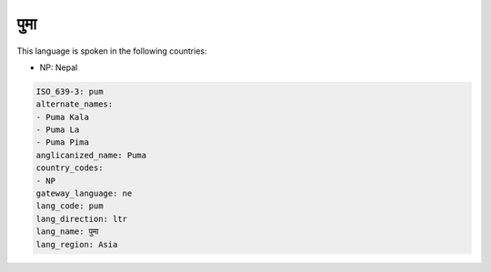 .. _pum:

पुमा
============

This language is spoken in the following countries:

* NP: Nepal

.. code-block:: yaml

    ISO_639-3: pum
    alternate_names:
    - Puma Kala
    - Puma La
    - Puma Pima
    anglicanized_name: Puma
    country_codes:
    - NP
    gateway_language: ne
    lang_code: pum
    lang_direction: ltr
    lang_name: पुमा
    lang_region: Asia
    
